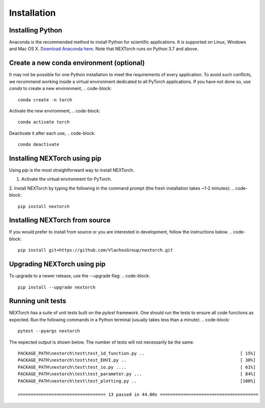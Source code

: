 ================
Installation
================

Installing Python
-----------------
Anaconda is the recommended method to install Python for scientific
applications. It is supported on Linux, Windows and Mac OS X.
`Download Anaconda here`_. Note that NEXTorch runs on Python 3.7 and above.

Create a new conda environment (optional)
------------------------------------------
It may not be possible for one Python installation to meet the requirements of every application. 
To avoid such conflicts, we recommend working inside a virtual environment dedicated to all PyTorch applications. 
If you have not done so, use `conda` to create a new environment, 
.. code-block::

    conda create -n torch 

Activate the new environment,
.. code-block::

    conda activate torch

Deactivate it after each use,
.. code-block::

    conda deactivate


Installing NEXTorch using pip
---------------------------------
Using `pip` is the most straightforward way to install NEXTorch.

1. Activate the virtual environment for PyTorch.

2. Install NEXTorch by typing the following in the command prompt (the fresh installation takes ~1-2 minutes):
.. code-block::

    pip install nextorch


Installing NEXTorch from source
----------------------------------
If you would prefer to install from source or you are interested in development,
follow the instructions below.
.. code-block::

    pip install git+https://github.com/VlachosGroup/nextorch.git


Upgrading NEXTorch using pip
-------------------------------
To upgrade to a newer release, use the --upgrade flag:
.. code-block::

    pip install --upgrade nextorch


Running unit tests
------------------
NEXTorch has a suite of unit tests built on the `pytest` framework. One should run the tests to ensure all code functions as expected. 
Run the following commands in a Python terminal (usually takes less than a minute):
.. code-block::

     pytest --pyargs nextorch

The expected output is shown below. The number of tests will not
necessarily be the same. ::

    PACKAGE_PATH\nextorch\test\test_1d_function.py ..                                     [ 15%]
    PACKAGE_PATH\nextorch\test\test_EHVI.py ..                                            [ 30%]
    PACKAGE_PATH\nextorch\test\test_io.py ....                                            [ 61%]
    PACKAGE_PATH\nextorch\test\test_parameter.py ...                                      [ 84%]
    PACKAGE_PATH\nextorch\test\test_plotting.py ..                                        [100%]

    ================================== 13 passed in 44.00s ======================================

.. _`Download Anaconda here`: https://www.anaconda.com/distribution/#download-section
